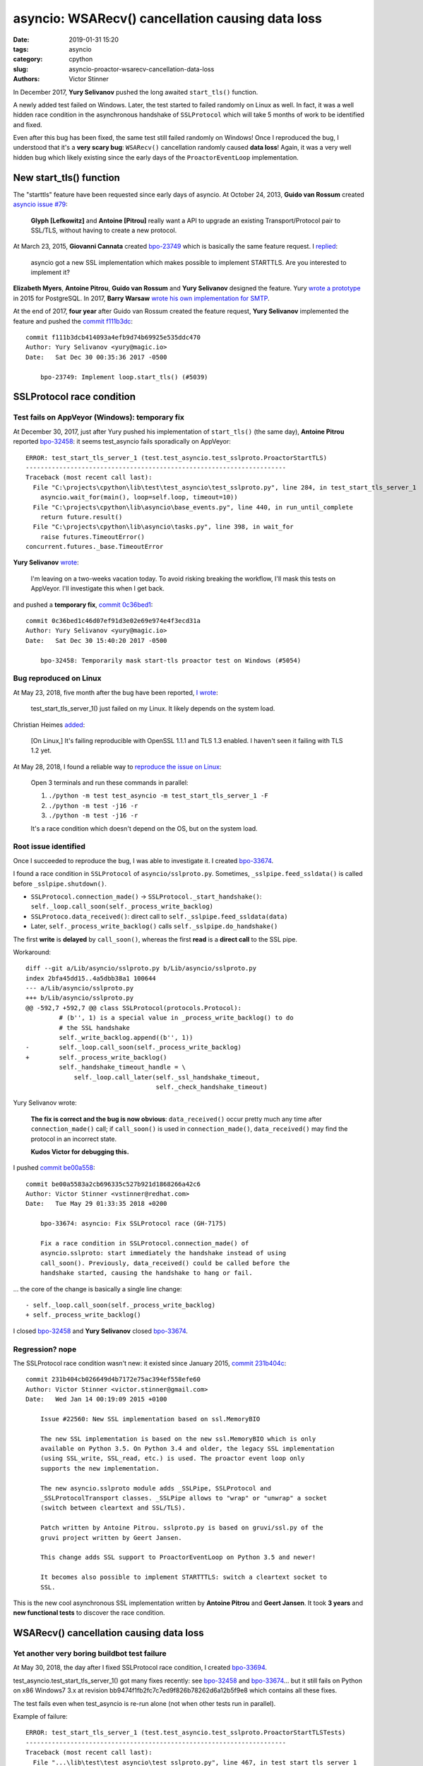 +++++++++++++++++++++++++++++++++++++++++++++++++
asyncio: WSARecv() cancellation causing data loss
+++++++++++++++++++++++++++++++++++++++++++++++++

:date: 2019-01-31 15:20
:tags: asyncio
:category: cpython
:slug: asyncio-proactor-wsarecv-cancellation-data-loss
:authors: Victor Stinner

In December 2017, **Yury Selivanov** pushed the long awaited ``start_tls()``
function.

A newly added test failed on Windows. Later, the test started to failed
randomly on Linux as well. In fact, it was a well hidden race condition in the
asynchronous handshake of ``SSLProtocol`` which will take 5 months of work to
be identified and fixed.

Even after this bug has been fixed, the same test still failed randomly on
Windows! Once I reproduced the bug, I understood that it's a **very scary
bug**: ``WSARecv()`` cancellation randomly caused **data loss**! Again, it was
a very well hidden bug which likely existing since the early days of the
``ProactorEventLoop`` implementation.

.. image:: {static}/images/lock.jpg
   :alt: Unlocked lock
   :target: https://www.flickr.com/photos/joybot/6026542856/


New start_tls() function
========================

The "starttls" feature have been requested since early days of asyncio. At
October 24, 2013, **Guido van Rossum** created `asyncio issue #79
<https://github.com/python/asyncio/issues/79>`__:

   **Glyph [Lefkowitz]** and **Antoine [Pitrou]** really want a API to upgrade an
   existing Transport/Protocol pair to SSL/TLS, without having to create a new
   protocol.

At March 23, 2015, **Giovanni Cannata** created `bpo-23749
<https://bugs.python.org/issue23749>`__ which is basically the same feature
request. I `replied <https://bugs.python.org/issue23749#msg239022>`__:

   asyncio got a new SSL implementation which makes possible to implement
   STARTTLS. Are you interested to implement it?

**Elizabeth Myers**, **Antoine Pitrou**, **Guido van Rossum** and
**Yury Selivanov** designed the feature. Yury `wrote a prototype
<https://bugs.python.org/issue23749#msg253495>`_ in 2015 for PostgreSQL.  In
2017, **Barry Warsaw** `wrote his own implementation for SMTP
<https://bugs.python.org/issue23749#msg293912>`_.

At the end of 2017, **four year** after Guido van Rossum created the feature
request, **Yury Selivanov** implemented the feature and pushed the `commit
f111b3dc
<https://github.com/python/cpython/commit/f111b3dcb414093a4efb9d74b69925e535ddc470>`__::

   commit f111b3dcb414093a4efb9d74b69925e535ddc470
   Author: Yury Selivanov <yury@magic.io>
   Date:   Sat Dec 30 00:35:36 2017 -0500

       bpo-23749: Implement loop.start_tls() (#5039)


SSLProtocol race condition
==========================

Test fails on AppVeyor (Windows): temporary fix
-----------------------------------------------

At December 30, 2017, just after Yury pushed his implementation of
``start_tls()`` (the same day), **Antoine Pitrou** reported `bpo-32458
<https://bugs.python.org/issue32458>`__: it seems test_asyncio fails
sporadically on AppVeyor::

   ERROR: test_start_tls_server_1 (test.test_asyncio.test_sslproto.ProactorStartTLS)
   ----------------------------------------------------------------------
   Traceback (most recent call last):
     File "C:\projects\cpython\lib\test\test_asyncio\test_sslproto.py", line 284, in test_start_tls_server_1
       asyncio.wait_for(main(), loop=self.loop, timeout=10))
     File "C:\projects\cpython\lib\asyncio\base_events.py", line 440, in run_until_complete
       return future.result()
     File "C:\projects\cpython\lib\asyncio\tasks.py", line 398, in wait_for
       raise futures.TimeoutError()
   concurrent.futures._base.TimeoutError

**Yury Selivanov** `wrote <https://bugs.python.org/issue32458#msg309254>`_:

   I'm leaving on a two-weeks vacation today.  To avoid risking breaking the workflow, I'll mask this tests on AppVeyor.  I'll investigate this when I get back.

and pushed a **temporary fix**, `commit 0c36bed1
<https://github.com/python/cpython/commit/0c36bed1c46d07ef91d3e02e69e974e4f3ecd31a>`__::

   commit 0c36bed1c46d07ef91d3e02e69e974e4f3ecd31a
   Author: Yury Selivanov <yury@magic.io>
   Date:   Sat Dec 30 15:40:20 2017 -0500

       bpo-32458: Temporarily mask start-tls proactor test on Windows (#5054)

Bug reproduced on Linux
-----------------------

At May 23, 2018, five month after the bug have been reported, `I wrote
<https://bugs.python.org/issue32458#msg317468>`_:

   test_start_tls_server_1() just failed on my Linux. It likely depends on the system load.

Christian Heimes `added <https://bugs.python.org/issue32458#msg317760>`__:

   [On Linux,] It's failing reproducible with OpenSSL 1.1.1 and TLS 1.3
   enabled. I haven't seen it failing with TLS 1.2 yet.

At May 28, 2018, I found a reliable way to `reproduce the issue on Linux
<https://bugs.python.org/issue32458#msg317833>`_:

   Open 3 terminals and run these commands in parallel:

   (1) ``./python -m test test_asyncio -m test_start_tls_server_1 -F``
   (2) ``./python -m test -j16 -r``
   (3) ``./python -m test -j16 -r``

   It's a race condition which doesn't depend on the OS, but on the system load.

Root issue identified
---------------------

Once I succeeded to reproduce the bug, I was able to investigate it. I created
`bpo-33674 <https://bugs.python.org/issue33674>`__.

I found a race condition in ``SSLProtocol`` of ``asyncio/sslproto.py``.
Sometimes, ``_sslpipe.feed_ssldata()`` is called before
``_sslpipe.shutdown()``.

* ``SSLProtocol.connection_made()`` -> ``SSLProtocol._start_handshake()``: ``self._loop.call_soon(self._process_write_backlog)``
* ``SSLProtoco.data_received()``: direct call to ``self._sslpipe.feed_ssldata(data)``
* Later, ``self._process_write_backlog()`` calls ``self._sslpipe.do_handshake()``

The first **write** is **delayed** by ``call_soon()``, whereas the first
**read** is a **direct call** to the SSL pipe.

Workaround::

   diff --git a/Lib/asyncio/sslproto.py b/Lib/asyncio/sslproto.py
   index 2bfa45dd15..4a5dbb38a1 100644
   --- a/Lib/asyncio/sslproto.py
   +++ b/Lib/asyncio/sslproto.py
   @@ -592,7 +592,7 @@ class SSLProtocol(protocols.Protocol):
            # (b'', 1) is a special value in _process_write_backlog() to do
            # the SSL handshake
            self._write_backlog.append((b'', 1))
   -        self._loop.call_soon(self._process_write_backlog)
   +        self._process_write_backlog()
            self._handshake_timeout_handle = \
                self._loop.call_later(self._ssl_handshake_timeout,
                                      self._check_handshake_timeout)

Yury Selivanov wrote:

   **The fix is correct and the bug is now obvious**: ``data_received()`` occur
   pretty much any time after ``connection_made()`` call; if ``call_soon()`` is
   used in ``connection_made()``, ``data_received()`` may find the protocol in
   an incorrect state.

   **Kudos Victor for debugging this.**

I pushed `commit be00a558 <https://github.com/python/cpython/commit/be00a5583a2cb696335c527b921d1868266a42c6>`__::

   commit be00a5583a2cb696335c527b921d1868266a42c6
   Author: Victor Stinner <vstinner@redhat.com>
   Date:   Tue May 29 01:33:35 2018 +0200

       bpo-33674: asyncio: Fix SSLProtocol race (GH-7175)

       Fix a race condition in SSLProtocol.connection_made() of
       asyncio.sslproto: start immediately the handshake instead of using
       call_soon(). Previously, data_received() could be called before the
       handshake started, causing the handshake to hang or fail.

... the core of the change is basically a single line change::

   - self._loop.call_soon(self._process_write_backlog)
   + self._process_write_backlog()

I closed `bpo-32458 <https://bugs.python.org/issue32458>`__ and **Yury
Selivanov** closed `bpo-33674 <https://bugs.python.org/issue33674>`__.

Regression? nope
----------------

The SSLProtocol race condition wasn't new: it existed since January 2015,
`commit 231b404c
<https://github.com/python/cpython/commit/231b404cb026649d4b7172e75ac394ef558efe60>`__::

   commit 231b404cb026649d4b7172e75ac394ef558efe60
   Author: Victor Stinner <victor.stinner@gmail.com>
   Date:   Wed Jan 14 00:19:09 2015 +0100

       Issue #22560: New SSL implementation based on ssl.MemoryBIO

       The new SSL implementation is based on the new ssl.MemoryBIO which is only
       available on Python 3.5. On Python 3.4 and older, the legacy SSL implementation
       (using SSL_write, SSL_read, etc.) is used. The proactor event loop only
       supports the new implementation.

       The new asyncio.sslproto module adds _SSLPipe, SSLProtocol and
       _SSLProtocolTransport classes. _SSLPipe allows to "wrap" or "unwrap" a socket
       (switch between cleartext and SSL/TLS).

       Patch written by Antoine Pitrou. sslproto.py is based on gruvi/ssl.py of the
       gruvi project written by Geert Jansen.

       This change adds SSL support to ProactorEventLoop on Python 3.5 and newer!

       It becomes also possible to implement STARTTTLS: switch a cleartext socket to
       SSL.

This is the new cool asynchronous SSL implementation written by **Antoine
Pitrou** and **Geert Jansen**. It took **3 years** and **new functional tests**
to discover the race condition.


WSARecv() cancellation causing data loss
========================================

Yet another very boring buildbot test failure
---------------------------------------------

At May 30, 2018, the day after I fixed SSLProtocol race condition, I created
`bpo-33694 <https://bugs.python.org/issue33694>`__.

test_asyncio.test_start_tls_server_1() got many fixes recently: see `bpo-32458
<https://bugs.python.org/issue32458>`__ and `bpo-33674
<https://bugs.python.org/issue33674>`__... but it still fails on Python on x86
Windows7 3.x at revision bb9474f1fb2fc7c7ed9f826b78262d6a12b5f9e8 which
contains all these fixes.

The test fails even when test_asyncio is re-run alone (not when other tests run
in parallel).

Example of failure::

   ERROR: test_start_tls_server_1 (test.test_asyncio.test_sslproto.ProactorStartTLSTests)
   ----------------------------------------------------------------------
   Traceback (most recent call last):
     File "...\lib\test\test_asyncio\test_sslproto.py", line 467, in test_start_tls_server_1
       self.loop.run_until_complete(run_main())
     File "...\lib\asyncio\base_events.py", line 566, in run_until_complete
       raise RuntimeError('Event loop stopped before Future completed.')
   RuntimeError: Event loop stopped before Future completed.

The test fails also on x86 Windows7 3.7. Moreover, 3.7 got an additional failure::

   ERROR: test_pipe_handle (test.test_asyncio.test_windows_utils.PipeTests)
   ----------------------------------------------------------------------
   Traceback (most recent call last):
     File "...\lib\test\test_asyncio\test_windows_utils.py", line 73, in test_pipe_handle
       raise RuntimeError('expected ERROR_INVALID_HANDLE')
   RuntimeError: expected ERROR_INVALID_HANDLE


Unable to reproduce the bug
---------------------------

**Yury Selivanov** `failed to reproduce the issue <https://bugs.python.org/issue33694#msg318193>`__ in Windows 7 VM (on macOS) using:

1. run test_asyncio
2. run test_asyncio.test_sslproto
3. run test_asyncio.test_sslproto -m test_start_tls_server_1

Andrew Svetlov `added <https://bugs.python.org/issue33694#msg318194>`__:

   I used SNDBUF to enforce send buffer overloading. It is not required by
   sendfile tests but I thought that better to have non-mocked way to test such
   situations. We can remove the socket buffers size manipulation at all
   without any problem.

But Yury Selivanov `replied to him
<https://bugs.python.org/issue33694#msg318195>`__:

   When I tried to do that I think **I was having more failures** with that
   test. But really up to you.

Next days, I reported more and more similar failures on Windows buildbots and
AppVeyor (our Windows CI).

Root issue identified: pause_reading()
--------------------------------------

Since this bug became more and more frequent, I decided to work on it. Yury and
Andrew failed to reproduce it.

At June 7, 2018, I managed to **reproduce the bug on Linux** by `inserting a
sleep at the right place <https://bugs.python.org/issue33694#msg318869>`_...
I understood one hour later that my patch is wrong: "it introduces a bug in
the test".

On the other hand, I found the root cause: calling ``pause_reading()`` and
``resume_reading()`` on the transport is not safe. Sometimes, we loose data.
See the "TODO" comment below::

   class _ProactorReadPipeTransport(_ProactorBasePipeTransport,
                                    transports.ReadTransport):
       """Transport for read pipes."""
       (...)
       def pause_reading(self):
           if self._closing or self._paused:
               return
           self._paused = True

           if self._read_fut is not None and not self._read_fut.done():
               # TODO: This is an ugly hack to cancel the current read future
               # *and* avoid potential race conditions, as read cancellation
               # goes through `future.cancel()` and `loop.call_soon()`.
               # We then use this special attribute in the reader callback to
               # exit *immediately* without doing any cleanup/rescheduling.
               self._read_fut.__asyncio_cancelled_on_pause__ = True

               self._read_fut.cancel()
               self._read_fut = None
               self._reschedule_on_resume = True

           if self._loop.get_debug():
               logger.debug("%r pauses reading", self)

If you remove the "ugly hack", the test no longer hangs...

Extract of ``_ProactorReadPipeTransport.set_transport()``::

        if self.is_reading():
            # reset reading callback / buffers / self._read_fut
            self.pause_reading()
            self.resume_reading()

This method cancels the pending overlapped ``WSARecv()``, and then creates a
new overlapped ``WSARecv()``.

Even after ``CancelIoEx(old overlapped)``, the IOCP loop still gets an event
for the completion of the cancelled overlapped ``WSARecv()``. Problem: **since
the Python future is cancelled, the event is ignored and so 176 bytes of data
are lost**.

I'm surprised that an overlapped ``WSARecv()`` cancelled by ``CancelIoEx()``
still returns data when IOCP polls for events.

Something else. The bug occurs when ``CancelIoEx()`` (on the current overlapped
``WSARecv()``) fails internally with ``ERROR_NOT_FOUND``. According to
overlapped.c, it means::

   /* CancelIoEx returns ERROR_NOT_FOUND if the I/O completed in-between */

``HasOverlappedIoCompleted()`` returns 0 in that case.

The problem is that currently, ``Overlapped.cancel()`` also returns ``None`` in
that case, and later the asyncio IOCP loop ignores the completion event and so
**drops incoming received data**.

Release blocker bug?
--------------------

Yury, Andrew, Ned: I set the priority to release blocker because I'm scared by
what I saw. The START TLS has a race condition in its ProactorEventLoop
implementation. But the bug doesn't see to be specific to START TLS, but rather
to ``transport.set_transport()``, and even more generally to
``transport.pause_reading()`` / ``transport.resume_reading()``. The bug is quite
severe: we loose data and it's really hard to know why (I spent a few hours to
add many many print and try to reproduce on a very tiny reliable unit test). As
an asyncio user, I expect that transports are 100% reliable, and I would first
look into my code (like looking into ``start_tls()`` implementation in my case).

If the bug was very specific to ``start_tls()``, I would suggest to "just"
"disable" start_tls() on ProactorEventLoop (sorry, Windows!). But since the
data loss seems to concern basically any application using
``ProactorEventLoop``, I don't see any simple workaround.

**My hope is that a fix can be written shortly** to not block the 3.7.0 final
release for too long :-(

Yury, Andrew: Can you please just confirm that it's a regression and that a
release blocker is justified?

Functional test reproducing the bug
-----------------------------------

I wrote `race.py script <https://bugs.python.org/file47632/race.py>`_: simple
echo client and server sending packets in both directions.  Pause/resume
reading the client transport every 100 ms to trigger the bug.

Using ``ProactorEventLoop`` and 2000 packets of 16 KiB, I easily reproduce the
bug.

So again, it's nothing related to ``start_tls()``, ``start_tls()`` was just one
way to spot the bug.

The bug is in Proactor transport: the cancellation of overlapped ``WSARecv()``
sometime drops packets. The bug occurs when ``CancelIoEx()`` fails with
``ERROR_NOT_FOUND`` which means that the I/O (``WSARecv()``) completed.

One solution would be to not cancel ``WSARecv()`` on pause_reading(): wait
until the current ``WSARecv()`` completes, store data something but don't pass
it to ``protocol.data_received()``!, and no schedule a new ``WSARecv()``. Once
reading is resumed: call ``protocol.data_received()`` and schedule a new
``WSARecv()``.

That would be a workaround. I don't know how to really fix ``WSARecv()``
cancellation without loosing data. A good start would be to modify
``Overlapped.cancel()`` to return a boolean to notice if the overlapped I/O
completed even if we just cancelled it. Currently, the corner case
(``CancelIoEx()`` fails with ``ERROR_NOT_FOUND``) is silently ignored, and then
the IOCP loop silently ignores the event of completed I/O...

Fix the bug
-----------

At Jun 8, 2018, I pushed `commit 79790bc3
<https://github.com/python/cpython/commit/79790bc35fe722a49977b52647f9b5fe1deda2b7>`__::

   commit 79790bc35fe722a49977b52647f9b5fe1deda2b7
   Author: Victor Stinner <vstinner@redhat.com>
   Date:   Fri Jun 8 00:25:52 2018 +0200

       bpo-33694: Fix race condition in asyncio proactor (GH-7498)

       The cancellation of an overlapped WSARecv() has a race condition
       which causes data loss because of the current implementation of
       proactor in asyncio.

       No longer cancel overlapped WSARecv() in _ProactorReadPipeTransport
       to work around the race condition.

       Remove the optimized recv_into() implementation to get simple
       implementation of pause_reading() using the single _pending_data
       attribute.

       Move _feed_data_to_bufferred_proto() to protocols.py.

       Remove set_protocol() method which became useless.

I fixed the root issue (in Python 3.7 and future Python 3.8).

I used my ``race.py`` script to validate that the issue is fixed for real.

Conclusion
==========

The bug was the cancellation of ``WSARecv()`` which causes indirectly data
loss. The bug likely existed since the early days of asyncio, but was only
spotted when more tests have been added for Transport Layer Security (TLS).

* You should write an extensive test suite for your code.
* You should keep an eye on your continuous integration (CI): any tiny test
  failure can hide a very severe bug.
